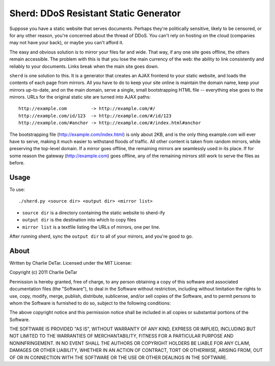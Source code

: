 Sherd: DDoS Resistant Static Generator
======================================

Suppose you have a static website that serves documents.  Perhaps they're
politically sensitive, likely to be censored, or for any other reason, you're
concerned about the thread of DDoS.  You can't rely on hosting on the cloud
(companies may not have your back), or maybe you can't afford it.

The easy and obvious solution is to mirror your files far and wide.  That way,
if any one site goes offline, the others remain accessible.  The problem with
this is that you lose the main currency of the web: the ability to link
consistently and reliably to your documents.  Links break when the main site
goes down.

``sherd`` is one solution to this.  It is a generator that creates an AJAX
frontend to your static website, and loads the contents of each page from
mirrors.  All you have to do to keep your site online is maintain the domain
name, keep your mirrors up-to-date, and on the main domain, serve a single,
small bootstrapping HTML file -- everything else goes to the mirrors.  URLs for
the original static site are turned into AJAX paths::

    http://example.com         -> http://example.com/#/
    http://example.com/id/123  -> http://example.com/#/id/123
    http://example.com/#anchor -> http://example.com/#/index.html#anchor

The bootstrapping file (http://example.com/index.html) is only about 2KB, and
is the only thing example.com will ever have to serve, making it much easier to
withstand floods of traffic.  All other content is taken from random mirrors,
while preserving the top-level domain.  If a mirror goes offline, the remaining
mirrors are seamlessly used in its place.  If for some reason the gateway
(http://example.com) goes offline, any of the remaining mirrors still work to
serve the files as before.

Usage
-----

To use::

    ./sherd.py <source dir> <output dir> <mirror list>

* ``source dir`` is a directory containing the static website to sherd-ify
* ``output dir`` is the destination into which to copy files
* ``mirror list`` is a textfile listing the URLs of mirrors, one per line.

After running sherd, sync the ``output dir`` to all of your mirrors, and you're
good to go.

About
-----

Written by Charlie DeTar.  Licensed under the MIT License:

Copyright (c) 2011 Charlie DeTar

Permission is hereby granted, free of charge, to any person obtaining a copy
of this software and associated documentation files (the "Software"), to deal
in the Software without restriction, including without limitation the rights
to use, copy, modify, merge, publish, distribute, sublicense, and/or sell
copies of the Software, and to permit persons to whom the Software is
furnished to do so, subject to the following conditions:

The above copyright notice and this permission notice shall be included in
all copies or substantial portions of the Software.

THE SOFTWARE IS PROVIDED "AS IS", WITHOUT WARRANTY OF ANY KIND, EXPRESS OR
IMPLIED, INCLUDING BUT NOT LIMITED TO THE WARRANTIES OF MERCHANTABILITY,
FITNESS FOR A PARTICULAR PURPOSE AND NONINFRINGEMENT. IN NO EVENT SHALL THE
AUTHORS OR COPYRIGHT HOLDERS BE LIABLE FOR ANY CLAIM, DAMAGES OR OTHER
LIABILITY, WHETHER IN AN ACTION OF CONTRACT, TORT OR OTHERWISE, ARISING FROM,
OUT OF OR IN CONNECTION WITH THE SOFTWARE OR THE USE OR OTHER DEALINGS IN
THE SOFTWARE.
